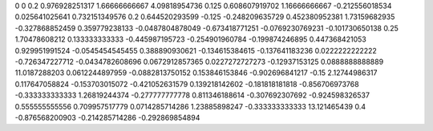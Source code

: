 0	0
0.2	0.976928251317
1.66666666667	4.09818954736
0.125	0.608607919702
1.16666666667	-0.212556018534
0.025641025641	0.732151349576
0.2	0.644520293599
-0.125	-0.248209635729
0.452380952381	1.73159682935
-0.327868852459	0.359779238133
-0.0487804878049	-0.673418771251
-0.0769230769231	-0.101730650138
0.25	1.70478608212
0.133333333333	-0.445987195723
-0.254901960784	-0.199874246895
0.447368421053	0.929951991524
-0.0545454545455	0.388890930621
-0.134615384615	-0.137641183236
0.0222222222222	-0.726347227712
-0.0434782608696	0.0672912857365
0.0227272727273	-0.12937153125
0.0888888888889	11.0187288203
0.0612244897959	-0.0882813750152
0.153846153846	-0.902696841217
-0.15	2.12744986317
0.117647058824	-0.153703015072
-0.421052631579	0.139218142602
-0.181818181818	-0.856706973768
-0.333333333333	1.26819244374
-0.277777777778	0.811346188614
-0.307692307692	-0.924598326537
0.555555555556	0.709957517779
0.0714285714286	1.23885898247
-0.333333333333	13.121465439
0.4	-0.876568200903
-0.214285714286	-0.292869854894
